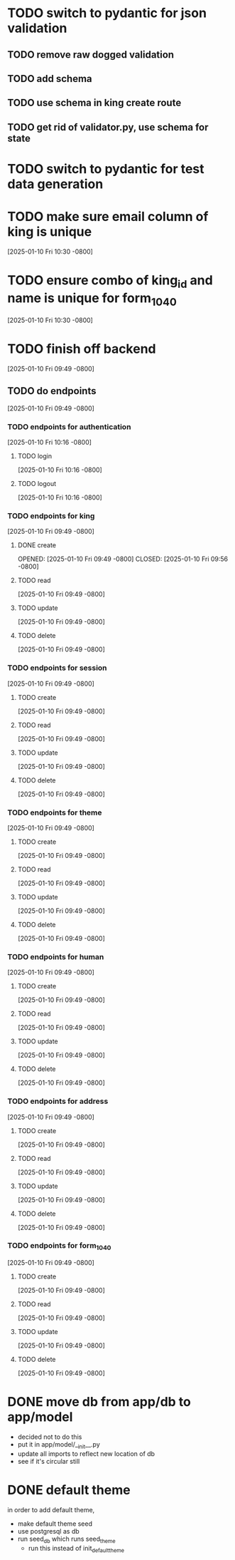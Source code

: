 * TODO switch to pydantic for json validation
** TODO remove raw dogged validation
** TODO add schema
** TODO use schema in king create route
** TODO get rid of validator.py, use schema for state
* TODO switch to pydantic for test data generation
* TODO make sure email column of king is unique
[2025-01-10 Fri 10:30 -0800]
* TODO ensure combo of king_id and name is unique for form_1040
[2025-01-10 Fri 10:30 -0800]
* TODO finish off backend
[2025-01-10 Fri 09:49 -0800]
** TODO do endpoints
[2025-01-10 Fri 09:49 -0800]
*** TODO endpoints for authentication
[2025-01-10 Fri 10:16 -0800]
**** TODO login
[2025-01-10 Fri 10:16 -0800]
**** TODO logout
[2025-01-10 Fri 10:16 -0800]
*** TODO endpoints for king
[2025-01-10 Fri 09:49 -0800]
**** DONE create
OPENED: [2025-01-10 Fri 09:49 -0800]
CLOSED: [2025-01-10 Fri 09:56 -0800]
**** TODO read
[2025-01-10 Fri 09:49 -0800]
**** TODO update
[2025-01-10 Fri 09:49 -0800]
**** TODO delete
[2025-01-10 Fri 09:49 -0800]
*** TODO endpoints for session
[2025-01-10 Fri 09:49 -0800]
**** TODO create
[2025-01-10 Fri 09:49 -0800]
**** TODO read
[2025-01-10 Fri 09:49 -0800]
**** TODO update
[2025-01-10 Fri 09:49 -0800]
**** TODO delete
[2025-01-10 Fri 09:49 -0800]
*** TODO endpoints for theme
[2025-01-10 Fri 09:49 -0800]
**** TODO create
[2025-01-10 Fri 09:49 -0800]
**** TODO read
[2025-01-10 Fri 09:49 -0800]
**** TODO update
[2025-01-10 Fri 09:49 -0800]
**** TODO delete
[2025-01-10 Fri 09:49 -0800]
*** TODO endpoints for human
[2025-01-10 Fri 09:49 -0800]
**** TODO create
[2025-01-10 Fri 09:49 -0800]
**** TODO read
[2025-01-10 Fri 09:49 -0800]
**** TODO update
[2025-01-10 Fri 09:49 -0800]
**** TODO delete
[2025-01-10 Fri 09:49 -0800]
*** TODO endpoints for address
[2025-01-10 Fri 09:49 -0800]
**** TODO create
[2025-01-10 Fri 09:49 -0800]
**** TODO read
[2025-01-10 Fri 09:49 -0800]
**** TODO update
[2025-01-10 Fri 09:49 -0800]
**** TODO delete
[2025-01-10 Fri 09:49 -0800]
*** TODO endpoints for form_1040
[2025-01-10 Fri 09:49 -0800]
**** TODO create
[2025-01-10 Fri 09:49 -0800]
**** TODO read
[2025-01-10 Fri 09:49 -0800]
**** TODO update
[2025-01-10 Fri 09:49 -0800]
**** TODO delete
[2025-01-10 Fri 09:49 -0800]

* DONE move db from app/db to app/model
CLOSED: [2025-01-10 Fri 09:13]
  + decided not to do this
  + put it in app/model/__init__.py
  + update all imports to reflect new location of db
  + see if it's circular still

* DONE default theme
CLOSED: [2025-01-09 Thu 21:19]
in order to add default theme,
  + make default theme seed
  + use postgresql as db
  + run seed_db which runs seed_theme
    + run this instead of init_default_theme
